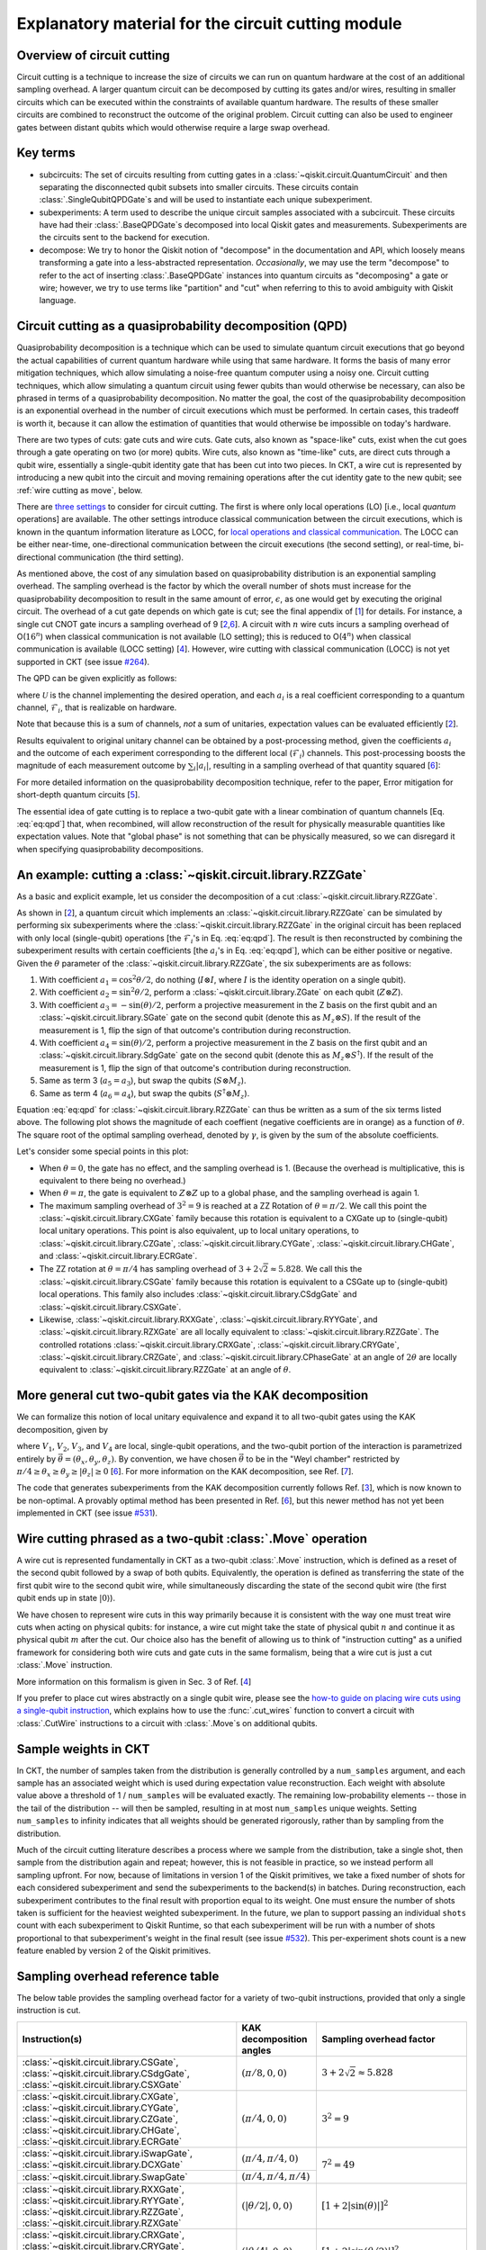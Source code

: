.. _circuit cutting explanation:

###################################################
Explanatory material for the circuit cutting module
###################################################

Overview of circuit cutting
---------------------------
Circuit cutting is a technique to increase the size of circuits we can run on quantum hardware at the cost of an additional sampling overhead. A larger quantum circuit can be decomposed by cutting its gates and/or wires, resulting in smaller circuits which can be executed within the constraints of available quantum hardware. The results of these smaller circuits are combined to reconstruct the outcome of the original problem. Circuit cutting can also be used to engineer gates between distant qubits which would otherwise require a large swap overhead.

Key terms
-----------------
* subcircuits: The set of circuits resulting from cutting gates in a :class:`~qiskit.circuit.QuantumCircuit` and then separating the disconnected qubit subsets into smaller circuits. These circuits contain :class:`.SingleQubitQPDGate`\ s and will be used to instantiate each unique subexperiment.

* subexperiments: A term used to describe the unique circuit samples associated with a subcircuit. These circuits have had their :class:`.BaseQPDGate`\ s decomposed into local Qiskit gates and measurements. Subexperiments are the circuits sent to the backend for execution.

* decompose: We try to honor the Qiskit notion of "decompose" in the documentation and API, which loosely means transforming a gate into a less-abstracted representation. *Occasionally*, we may use the term "decompose" to refer to the act of inserting :class:`.BaseQPDGate` instances into quantum circuits as "decomposing" a gate or wire; however, we try to use terms like "partition" and "cut" when referring to this to avoid ambiguity with Qiskit language.

Circuit cutting as a quasiprobability decomposition (QPD)
---------------------------------------------------------
Quasiprobability decomposition is a technique which can be used to simulate quantum circuit executions that go beyond the actual capabilities of current quantum hardware while using that same hardware.  It forms the basis of many error mitigation techniques, which allow simulating a noise-free quantum computer using a noisy one.  Circuit cutting techniques, which allow simulating a quantum circuit using fewer qubits than would otherwise be necessary, can also be phrased in terms of a quasiprobability decomposition.  No matter the goal, the cost of the quasiprobability decomposition is an exponential overhead in the number of circuit executions which must be performed.  In certain cases, this tradeoff is worth it, because it can allow the estimation of quantities that would otherwise be impossible on today's hardware.

There are two types of cuts: gate cuts and wire cuts.  Gate cuts, also known as "space-like" cuts, exist when the cut goes through a gate operating on two (or more) qubits.  Wire cuts, also known as "time-like" cuts, are direct cuts through a qubit wire, essentially a single-qubit identity gate that has been cut into two pieces.  In CKT, a wire cut is represented by introducing a new qubit into the circuit and moving remaining operations after the cut identity gate to the new qubit; see :ref:`wire cutting as move`, below.

There are `three settings <https://research.ibm.com/blog/circuit-knitting-with-classical-communication>`__ to consider for circuit cutting.  The first is where only local operations (LO) [i.e., local *quantum* operations] are available.  The other settings introduce classical communication between the circuit executions, which is known in the quantum information literature as LOCC, for `local operations and classical communication <https://en.wikipedia.org/wiki/LOCC>`__.  The LOCC can be either near-time, one-directional communication between the circuit executions (the second setting), or real-time, bi-directional communication (the third setting).

As mentioned above, the cost of any simulation based on quasiprobability distribution is an exponential sampling overhead.
The sampling overhead is the factor by which the overall number of shots must increase for the quasiprobability decomposition to result in the same amount of error, :math:`\epsilon`, as one would get by executing the original circuit.
The overhead of a cut gate depends on which gate is cut; see the final appendix of [`1 <https://arxiv.org/abs/2205.00016>`__] for details.
For instance, a single cut CNOT gate incurs a sampling overhead of 9 [`2 <https://arxiv.org/abs/1909.07534>`__,\ `6 <https://arxiv.org/abs/2312.11638>`__].
A circuit with :math:`n` wire cuts incurs a sampling overhead of O(:math:`16^n`) when classical communication is not available (LO setting); this is reduced to O(:math:`4^n`) when classical communication is available (LOCC setting) [`4 <https://arxiv.org/abs/2302.03366>`__].
However, wire cutting with classical communication (LOCC) is not yet supported in CKT (see issue `#264 <https://github.com/Qiskit-Extensions/circuit-knitting-toolbox/issues/264>`__).

The QPD can be given explicitly as follows:

.. math::
   :label: eq:qpd

   \mathcal{U} = \sum_i a_i \mathcal{F}_i ,

where :math:`\mathcal{U}` is the channel implementing the desired operation, and each :math:`a_i` is a real coefficient corresponding to a quantum channel, :math:`\mathcal{F}_i`, that is realizable on hardware.

Note that because this is a sum of channels, *not* a sum of unitaries, expectation values can be evaluated efficiently [`2 <https://arxiv.org/abs/1909.07534>`__].

Results equivalent to original unitary channel can be obtained by a post-processing method, given the coefficients :math:`a_i` and the outcome of each experiment corresponding to the different local (:math:`\mathcal{F}_i`) channels. This post-processing boosts the magnitude of each measurement outcome by :math:`\sum_i \left| a_i \right|`, resulting in a sampling overhead of that quantity squared [`6 <https://arxiv.org/abs/2312.11638>`__]:

.. math::
   :label: eq:sampling-overhead

   \mathrm{Sampling\ overhead} = \left( \sum_i \lvert a_i \rvert \right)^2 .

For more detailed information on the quasiprobability decomposition technique, refer to the paper, Error mitigation for short-depth quantum circuits [`5 <https://arxiv.org/abs/1612.02058>`__].

The essential idea of gate cutting is to replace a two-qubit gate with a linear combination of quantum channels [Eq. :eq:`eq:qpd`] that, when recombined, will allow reconstruction of the result for physically measurable quantities like expectation values.  Note that "global phase" is not something that can be physically measured, so we can disregard it when specifying quasiprobability decompositions.

An example: cutting a :class:`~qiskit.circuit.library.RZZGate`
-------------------------------------------------------------------

As a basic and explicit example, let us consider the decomposition of a cut :class:`~qiskit.circuit.library.RZZGate`.

As shown in [`2 <https://arxiv.org/abs/1909.07534>`__], a quantum circuit which implements an :class:`~qiskit.circuit.library.RZZGate` can be simulated by performing six subexperiments where the :class:`~qiskit.circuit.library.RZZGate` in the original circuit has been replaced with only local (single-qubit) operations [the :math:`\mathcal{F}_i`\ 's in Eq. :eq:`eq:qpd`].  The result is then reconstructed by combining the subexperiment results with certain coefficients [the :math:`a_i`\ 's in Eq. :eq:`eq:qpd`], which can be either positive or negative.  Given the :math:`\theta` parameter of the :class:`~qiskit.circuit.library.RZZGate`, the six subexperiments are as follows:

1. With coefficient :math:`a_1 = \cos^2 \theta/2`, do nothing (:math:`I \otimes I`, where :math:`I` is the identity operation on a single qubit).
2. With coefficient :math:`a_2 = \sin^2 \theta/2`, perform a :class:`~qiskit.circuit.library.ZGate` on each qubit (:math:`Z \otimes Z`).
3. With coefficient :math:`a_3 = -\sin(\theta)/2`, perform a projective measurement in the Z basis on the first qubit and an :class:`~qiskit.circuit.library.SGate` gate on the second qubit (denote this as :math:`M_z \otimes S`).  If the result of the measurement is 1, flip the sign of that outcome's contribution during reconstruction.
4. With coefficient :math:`a_4 = \sin(\theta)/2`, perform a projective measurement in the Z basis on the first qubit and an :class:`~qiskit.circuit.library.SdgGate` gate on the second qubit (denote this as :math:`M_z \otimes S^\dagger`).  If the result of the measurement is 1, flip the sign of that outcome's contribution during reconstruction.
5. Same as term 3 (:math:`a_5 = a_3`), but swap the qubits (:math:`S \otimes M_z`).
6. Same as term 4 (:math:`a_6 = a_4`), but swap the qubits (:math:`S^\dagger \otimes M_z`).

Equation :eq:`eq:qpd` for :class:`~qiskit.circuit.library.RZZGate` can thus be written as a sum of the six terms listed above.  The following plot shows the magnitude of each coeffient (negative coefficients are in orange) as a function of :math:`\theta`.  The square root of the optimal sampling overhead, denoted by :math:`\gamma`, is given by the sum of the absolute coefficients.

.. plot::

   import numpy as np
   import matplotlib.pyplot as plt
   from qiskit.circuit.library import RZZGate
   from circuit_knitting.cutting.qpd import QPDBasis

   theta_values = np.linspace(0, np.pi, 101)
   bases = [QPDBasis.from_instruction(RZZGate(theta)) for theta in theta_values]

   colors = ["#57ffff", "#2B568C", "#007da3", "#ffa502", "#7abaff", "#f2cc86"]
   labels = ['$I \otimes I$ ','$Z \otimes Z$','$M_z \otimes S$','$-M_z \otimes S^\dagger$','$S \otimes M_z$','$-S^\dagger \otimes M_z$']
   plt.stackplot(theta_values, *zip(*[np.abs(basis.coeffs) for basis in bases]), labels=labels, colors=colors)
   plt.axvline(np.pi / 2, c="#aaaaaa", linestyle="dashed")
   plt.axvline(np.pi / 4, c="#aaaaaa", linestyle="dotted")
   plt.axhline(1, c="#aaaaaa", linestyle="solid")
   plt.legend(loc='upper right')
   plt.xlim(0, np.pi)
   plt.ylim(0, 3.6)
   plt.xlabel(r"RZZGate rotation angle $\theta$")
   plt.ylabel("Absolute coefficients, stacked (sum = $\gamma$)")
   plt.title("Quasiprobability decomposition for RZZGate")
   plt.gca().set_xticks(np.linspace(0, np.pi, 5))
   plt.gca().set_xticklabels(['$0$', r'$\pi/4$', r'$\pi/2$', r'$3\pi/4$', r'$\pi$'])
   plt.annotate("CXGate\nfamily", (np.pi / 2, 3), textcoords="offset points", xytext=(-5, 10), ha="right")
   plt.annotate("CSGate\nfamily", (np.pi / 4, 1 + np.sqrt(2)), textcoords="offset points", xytext=(-5, 10), ha="right")

Let's consider some special points in this plot:

- When :math:`\theta = 0`, the gate has no effect, and the sampling overhead is 1.  (Because the overhead is multiplicative, this is equivalent to there being no overhead.)

- When :math:`\theta = \pi`, the gate is equivalent to :math:`Z \otimes Z` up to a global phase, and the sampling overhead is again 1.

- The maximum sampling overhead of :math:`3^2 = 9` is reached at a ZZ Rotation of :math:`\theta=\pi/2`.  We call this point the :class:`~qiskit.circuit.library.CXGate` family because this rotation is equivalent to a CXGate up to (single-qubit) local unitary operations.  This point is also equivalent, up to local unitary operations, to :class:`~qiskit.circuit.library.CZGate`, :class:`~qiskit.circuit.library.CYGate`, :class:`~qiskit.circuit.library.CHGate`, and :class:`~qiskit.circuit.library.ECRGate`.

- The ZZ rotation at :math:`\theta=\pi/4` has sampling overhead of :math:`3+2\sqrt{2} \approx 5.828`.  We call this the :class:`~qiskit.circuit.library.CSGate` family because this rotation is equivalent to a CSGate up to (single-qubit) local operations.  This family also includes :class:`~qiskit.circuit.library.CSdgGate` and :class:`~qiskit.circuit.library.CSXGate`.

- Likewise, :class:`~qiskit.circuit.library.RXXGate`, :class:`~qiskit.circuit.library.RYYGate`, and :class:`~qiskit.circuit.library.RZXGate` are all locally equivalent to :class:`~qiskit.circuit.library.RZZGate`.  The controlled rotations :class:`~qiskit.circuit.library.CRXGate`, :class:`~qiskit.circuit.library.CRYGate`, :class:`~qiskit.circuit.library.CRZGate`, and :class:`~qiskit.circuit.library.CPhaseGate` at an angle of :math:`2\theta` are locally equivalent to :class:`~qiskit.circuit.library.RZZGate` at an angle of :math:`\theta`.

More general cut two-qubit gates via the KAK decomposition
----------------------------------------------------------

We can formalize this notion of local unitary equivalence and expand it to all two-qubit gates using the KAK decomposition, given by

.. math::
   :label: eq:kak

   U = (V_1 \otimes V_2) \exp \left[ i \left( \theta_x \, X \otimes X + \theta_y \, Y \otimes Y + \theta_z \, Z \otimes Z \right) \right] (V_3 \otimes V_4) ,

where :math:`V_1`, :math:`V_2`, :math:`V_3`, and :math:`V_4` are local, single-qubit operations, and the two-qubit portion of the interaction is parametrized entirely by :math:`\vec{\theta} = (\theta_x, \theta_y, \theta_z)`.  By convention, we have chosen :math:`\vec{\theta}` to be in the "Weyl chamber" restricted by :math:`\pi/4 \geq \theta_x \geq \theta_y \geq | \theta_z | \geq 0` [`6 <https://arxiv.org/abs/2312.11638>`__].
For more information on the KAK decomposition, see Ref. [`7 <https://arxiv.org/abs/quant-ph/0209120>`__].

The code that generates subexperiments from the KAK decomposition currently follows Ref. [`3 <https://arxiv.org/abs/2006.11174>`__], which is now known to be non-optimal.  A provably optimal method has been presented in Ref. [`6 <https://arxiv.org/abs/2312.11638>`__], but this newer method has not yet been implemented in CKT (see issue `#531 <https://github.com/Qiskit-Extensions/circuit-knitting-toolbox/issues/531>`__).

.. _wire cutting as move:

Wire cutting phrased as a two-qubit :class:`.Move` operation
------------------------------------------------------------

A wire cut is represented fundamentally in CKT as a two-qubit :class:`.Move` instruction, which is defined as a reset of the second qubit followed by a swap of both qubits.  Equivalently, the operation is defined as transferring the state of the first qubit wire to the second qubit wire, while simultaneously discarding the state of the second qubit wire (the first qubit ends up in state :math:`\lvert 0 \rangle`).

We have chosen to represent wire cuts in this way primarily because it is consistent with the way one must treat wire cuts when acting on physical qubits: for instance, a wire cut might take the state of physical qubit :math:`n` and continue it as physical qubit :math:`m` after the cut.  Our choice also has the benefit of allowing us to think of "instruction cutting" as a unified framework for considering both wire cuts and gate cuts in the same formalism, being that a wire cut is just a cut :class:`.Move` instruction.

More information on this formalism is given in Sec. 3 of Ref. [`4 <https://arxiv.org/abs/2302.03366>`__]

If you prefer to place cut wires abstractly on a single qubit wire, please see the `how-to guide on placing wire cuts using a single-qubit instruction <../how-tos/how_to_specify_cut_wires.ipynb>`__, which explains how to use the :func:`.cut_wires` function to convert a circuit with :class:`.CutWire` instructions to a circuit with :class:`.Move`\ s on additional qubits.

Sample weights in CKT
---------------------
In CKT, the number of samples taken from the distribution is generally controlled by a ``num_samples`` argument, and each sample has an associated weight which is used during expectation value reconstruction. Each weight with absolute value above a threshold of 1 / ``num_samples`` will be evaluated exactly.  The remaining low-probability elements -- those in the tail of the distribution -- will then be sampled, resulting in at most ``num_samples`` unique weights. Setting ``num_samples`` to infinity indicates that all weights should be generated rigorously, rather than by sampling from the distribution.

Much of the circuit cutting literature describes a process where we sample from the distribution, take a single shot, then sample from the distribution again and repeat; however, this is not feasible in practice, so we instead perform all sampling upfront.  For now, because of limitations in version 1 of the Qiskit primitives, we take a fixed number of shots for each considered subexperiment and send the subexperiments to the backend(s) in batches. During reconstruction, each subexperiment contributes to the final result with proportion equal to its weight.  One must ensure the number of shots taken is sufficient for the heaviest weighted subexperiment.  In the future, we plan to support passing an individual ``shots`` count with each subexperiment to Qiskit Runtime, so that each subexperiment will be run with a number of shots proportional to that subexperiment's weight in the final result (see issue `#532 <https://github.com/Qiskit-Extensions/circuit-knitting-toolbox/issues/532>`__).  This per-experiment shots count is a new feature enabled by version 2 of the Qiskit primitives.

Sampling overhead reference table
---------------------------------

The below table provides the sampling overhead factor for a variety of two-qubit instructions, provided that only a single instruction is cut.

+------------------------------------------------+-----------------------------------+-------------------------------------------------------------------------+
| Instruction(s)                                 | KAK decomposition angles          | Sampling overhead factor                                                |
+================================================+===================================+=========================================================================+
| :class:`~qiskit.circuit.library.CSGate`,       | :math:`(\pi/8, 0, 0)`             | :math:`3+2\sqrt{2} \approx 5.828`                                       |
| :class:`~qiskit.circuit.library.CSdgGate`,     |                                   |                                                                         |
| :class:`~qiskit.circuit.library.CSXGate`       |                                   |                                                                         |
+------------------------------------------------+-----------------------------------+-------------------------------------------------------------------------+
| :class:`~qiskit.circuit.library.CXGate`,       | :math:`(\pi/4, 0, 0)`             | :math:`3^2=9`                                                           |
| :class:`~qiskit.circuit.library.CYGate`,       |                                   |                                                                         |
| :class:`~qiskit.circuit.library.CZGate`,       |                                   |                                                                         |
| :class:`~qiskit.circuit.library.CHGate`,       |                                   |                                                                         |
| :class:`~qiskit.circuit.library.ECRGate`       |                                   |                                                                         |
+------------------------------------------------+-----------------------------------+-------------------------------------------------------------------------+
| :class:`~qiskit.circuit.library.iSwapGate`,    | :math:`(\pi/4, \pi/4, 0)`         | :math:`7^2=49`                                                          |
| :class:`~qiskit.circuit.library.DCXGate`       |                                   |                                                                         |
+------------------------------------------------+-----------------------------------+                                                                         +
| :class:`~qiskit.circuit.library.SwapGate`      | :math:`(\pi/4,\pi/4,\pi/4)`       |                                                                         |
+------------------------------------------------+-----------------------------------+-------------------------------------------------------------------------+
| :class:`~qiskit.circuit.library.RXXGate`,      | :math:`(|\theta/2|, 0, 0)`        | :math:`\left[1 + 2 \left|\sin(\theta)\right| \right]^2`                 |
| :class:`~qiskit.circuit.library.RYYGate`,      |                                   |                                                                         |
| :class:`~qiskit.circuit.library.RZZGate`,      |                                   |                                                                         |
| :class:`~qiskit.circuit.library.RZXGate`       |                                   |                                                                         |
+------------------------------------------------+-----------------------------------+-------------------------------------------------------------------------+
| :class:`~qiskit.circuit.library.CRXGate`,      | :math:`(|\theta/4|, 0, 0)`        | :math:`\left[1 + 2 \left|\sin(\theta/2)\right| \right]^2`               |
| :class:`~qiskit.circuit.library.CRYGate`,      |                                   |                                                                         |
| :class:`~qiskit.circuit.library.CRZGate`,      |                                   |                                                                         |
| :class:`~qiskit.circuit.library.CPhaseGate`    |                                   |                                                                         |
+------------------------------------------------+-----------------------------------+-------------------------------------------------------------------------+
| :class:`~qiskit.circuit.library.XXPlusYYGate`, | :math:`(|\theta/4|,|\theta/4|,0)` | :math:`\left[1+4\left|\sin(\theta/2)\right|+2\sin^2(\theta/2)\right]^2` |
| :class:`~qiskit.circuit.library.XXMinusYYGate` |                                   | (independent of :math:`\beta` parameter)                                |
+------------------------------------------------+-----------------------------------+-------------------------------------------------------------------------+
| :class:`.Move` (cut wire) without classical    | not applicable                    | :math:`4^2=16`                                                          |
| communication (i.e., in the LO setting)        |                                   |                                                                         |
+------------------------------------------------+-----------------------------------+-------------------------------------------------------------------------+

Current limitations
-------------------
* The workflow only allows taking the *expectation value* of observables with respect to a circuit.  Limited support for reconstructing an output probability distribution may be added to a future version of CKT (see issue `#259 <https://github.com/Qiskit-Extensions/circuit-knitting-toolbox/issues/259>`__).
* Due to current code limitations, some of the generated subexperiments are redundant.  This can result in more subexperiments than expected, particularly when using wire cutting.  This is tracked by issue `#262 <https://github.com/Qiskit-Extensions/circuit-knitting-toolbox/issues/262>`__.

References
----------

This module is based on the theory described in the
following papers:

[1] Christophe Piveteau, David Sutter, *Circuit knitting with classical communication*,
https://arxiv.org/abs/2205.00016

[2] Kosuke Mitarai, Keisuke Fujii, *Constructing a virtual two-qubit gate by sampling
single-qubit operations*,
https://arxiv.org/abs/1909.07534

[3] Kosuke Mitarai, Keisuke Fujii, *Overhead for simulating a non-local channel with local channels by quasiprobability sampling*,
https://arxiv.org/abs/2006.11174

[4] Lukas Brenner, Christophe Piveteau, David Sutter, *Optimal wire cutting with
classical communication*,
https://arxiv.org/abs/2302.03366

[5] K. Temme, S. Bravyi, and J. M. Gambetta, *Error mitigation for short-depth quantum circuits*,
https://arxiv.org/abs/1612.02058

[6] Lukas Schmitt, Christophe Piveteau, David Sutter, *Cutting circuits with multiple two-qubit unitaries*,
https://arxiv.org/abs/2312.11638

[7] Jun Zhang, Jiri Vala, K. Birgitta Whaley, Shankar Sastry, *A geometric theory of non-local two-qubit operations*,
https://arxiv.org/abs/quant-ph/0209120
